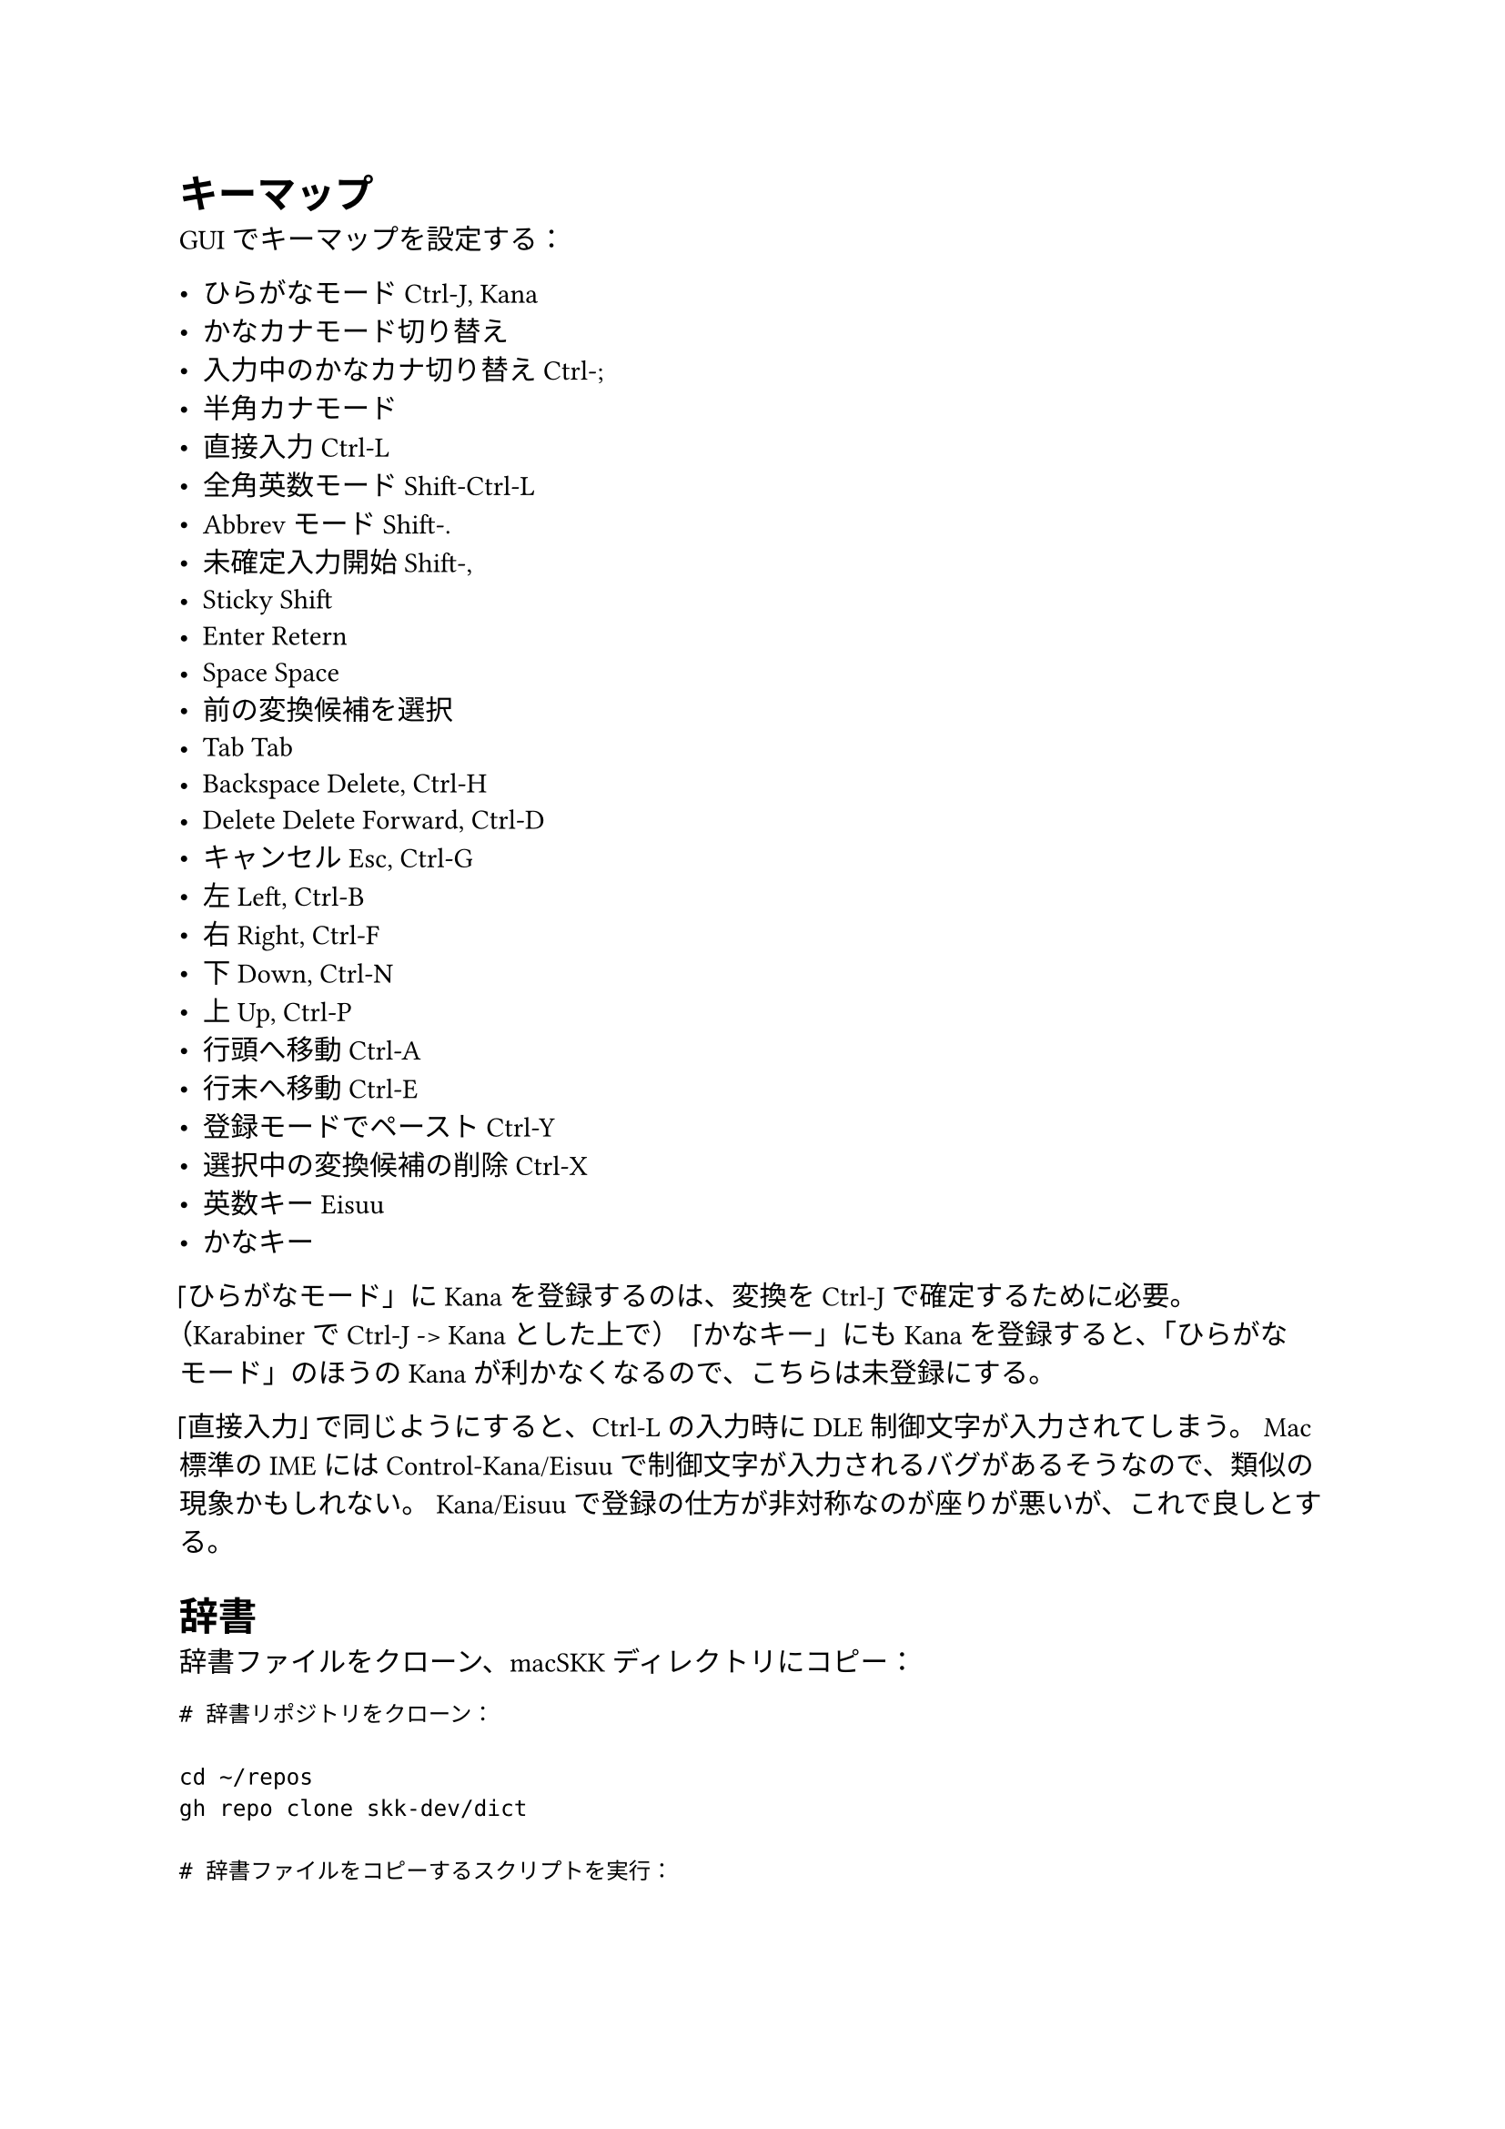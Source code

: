 = キーマップ

GUI でキーマップを設定する：

- ひらがなモード            Ctrl-J, Kana
- かなカナモード切り替え    // not mapped
- 入力中のかなカナ切り替え  Ctrl-;
- 半角カナモード            // not mapped
- 直接入力                  Ctrl-L
- 全角英数モード            Shift-Ctrl-L
- Abbrev モード             Shift-.
- 未確定入力開始            Shift-,
- Sticky Shift              // not mapped
- Enter                     Retern
- Space                     Space
- 前の変換候補を選択        // not mapped
- Tab                       Tab
- Backspace                 Delete, Ctrl-H
- Delete                    Delete Forward, Ctrl-D
- キャンセル                Esc, Ctrl-G
- 左                        Left, Ctrl-B
- 右                        Right, Ctrl-F
- 下                        Down, Ctrl-N
- 上                        Up, Ctrl-P
- 行頭へ移動                Ctrl-A
- 行末へ移動                Ctrl-E
- 登録モードでペースト      Ctrl-Y
- 選択中の変換候補の削除    Ctrl-X
- 英数キー                  Eisuu
- かなキー                  // not mapped

「ひらがなモード」に Kana を登録するのは、変換を Ctrl-J で確定するために必要。
（Karabiner で Ctrl-J -> Kana とした上で）
「かなキー」にも Kana を登録すると、「ひらがなモード」のほうの Kana が利かなくなるので、こちらは未登録にする。

「直接入力」で同じようにすると、Ctrl-L の入力時に DLE 制御文字が入力されてしまう。
Mac 標準の IME には Control-Kana/Eisuu で制御文字が入力されるバグがあるそうなので、類似の現象かもしれない。
Kana/Eisuu で登録の仕方が非対称なのが座りが悪いが、これで良しとする。


= 辞書

辞書ファイルをクローン、macSKK ディレクトリにコピー：

```
# 辞書リポジトリをクローン：

cd ~/repos
gh repo clone skk-dev/dict

# 辞書ファイルをコピーするスクリプトを実行：

cd ~/dotfiles/macskk
./cp_dicts.sh
```

辞書ファイルを GUI で優先度順に並べる：

+ L
+ jinmei
+ fullname
+ geo
+ propernoun
+ station
+ law
+ okinawa
+ china_taiwan
+ zipcode
+ office.zipcode
+ assoc
+ edict


= ユーザー辞書（skk-jisyo.utf8）

ユーザー辞書のバックアップを macSKK ディレクトリにコピー：

```
cp -f PATH/TO/skk-jisyo.utf8 \
~/Library/Containers/net.mtgto.inputmethod.macSKK/Data/Documents/Dictionaries/skk-jisyo.utf8
```


= ローマ字変換ルール（kana-rule.conf）

kana-rule.conf をコピーして macSKK ディレクトリに配置：
（kana-rule.conf は実体ファイルでなければならず、シンボリックリンクだとうまく機能しない）

```
cp -f ~/dotfiles/macskk/kana-rule.conf \
~/Library/Containers/net.mtgto.inputmethod.macSKK/Data/Documents/Settings/kana-rule.conf
```

上のパスにファイルがない場合、下のパスにあるファイルが使用される。

```
cp -f ~/dotfiles/macskk/kana-rule.conf \
~/Library/Input\ Methods/macSKK.app/Contents/Resources/kana-rule.conf
```
